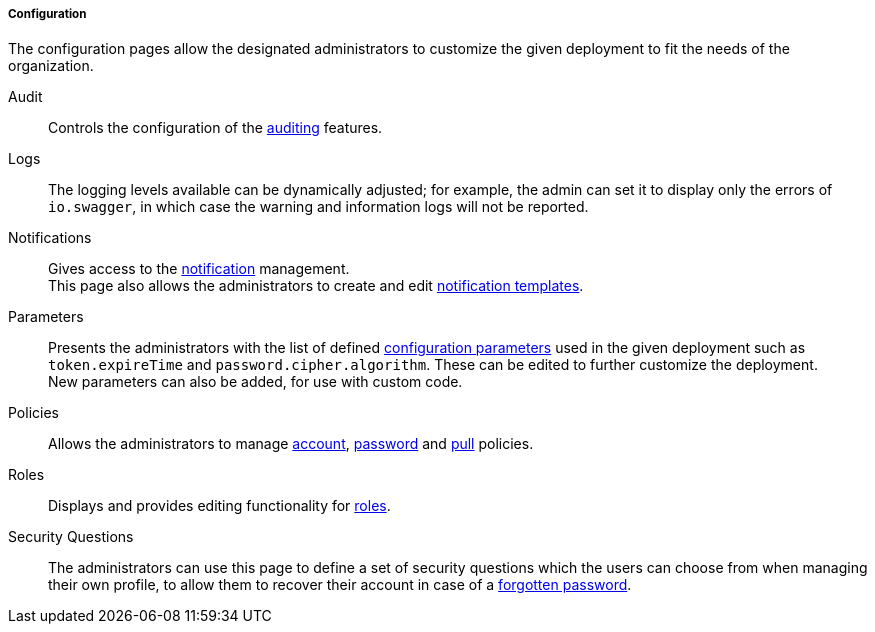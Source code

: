 //
// Licensed to the Apache Software Foundation (ASF) under one
// or more contributor license agreements.  See the NOTICE file
// distributed with this work for additional information
// regarding copyright ownership.  The ASF licenses this file
// to you under the Apache License, Version 2.0 (the
// "License"); you may not use this file except in compliance
// with the License.  You may obtain a copy of the License at
//
//   http://www.apache.org/licenses/LICENSE-2.0
//
// Unless required by applicable law or agreed to in writing,
// software distributed under the License is distributed on an
// "AS IS" BASIS, WITHOUT WARRANTIES OR CONDITIONS OF ANY
// KIND, either express or implied.  See the License for the
// specific language governing permissions and limitations
// under the License.
//
===== Configuration

The configuration pages allow the designated administrators to customize the given deployment to fit the needs of the
organization.

[[console-configuration-audit]]
Audit::

Controls the configuration of the <<audit,auditing>> features.

[[console-configuration-logs]]
Logs::

The logging levels available can be dynamically adjusted; for example, the admin can set it
to display only the errors of `io.swagger`, in which case the warning and information logs will not be reported.

[[console-configuration-notifications]]
Notifications::

Gives access to the <<notifications,notification>> management. +
This page also allows the administrators to create and edit <<notification-templates,notification templates>>.

[[console-configuration-parameters]]
Parameters::

Presents the administrators with the list of defined <<configuration-parameters,configuration parameters>> used in the
given deployment such as `token.expireTime` and `password.cipher.algorithm`.
These can be edited to further customize the deployment. +
New parameters can also be added, for use with custom code. 

[[console-configuration-policies]]
Policies::

Allows the administrators to manage <<policies-account,account>>, <<policies-password,password>> and
<<policies-pull,pull>> policies.

[[console-configuration-roles]]
Roles::

Displays and provides editing functionality for <<roles,roles>>.

[[console-configuration-security-questions]]
Security Questions::

The administrators can use this page to define a set of security questions which the users can choose from when
managing their own profile, to allow them to recover their account in case of a <<password-reset,forgotten password>>.
